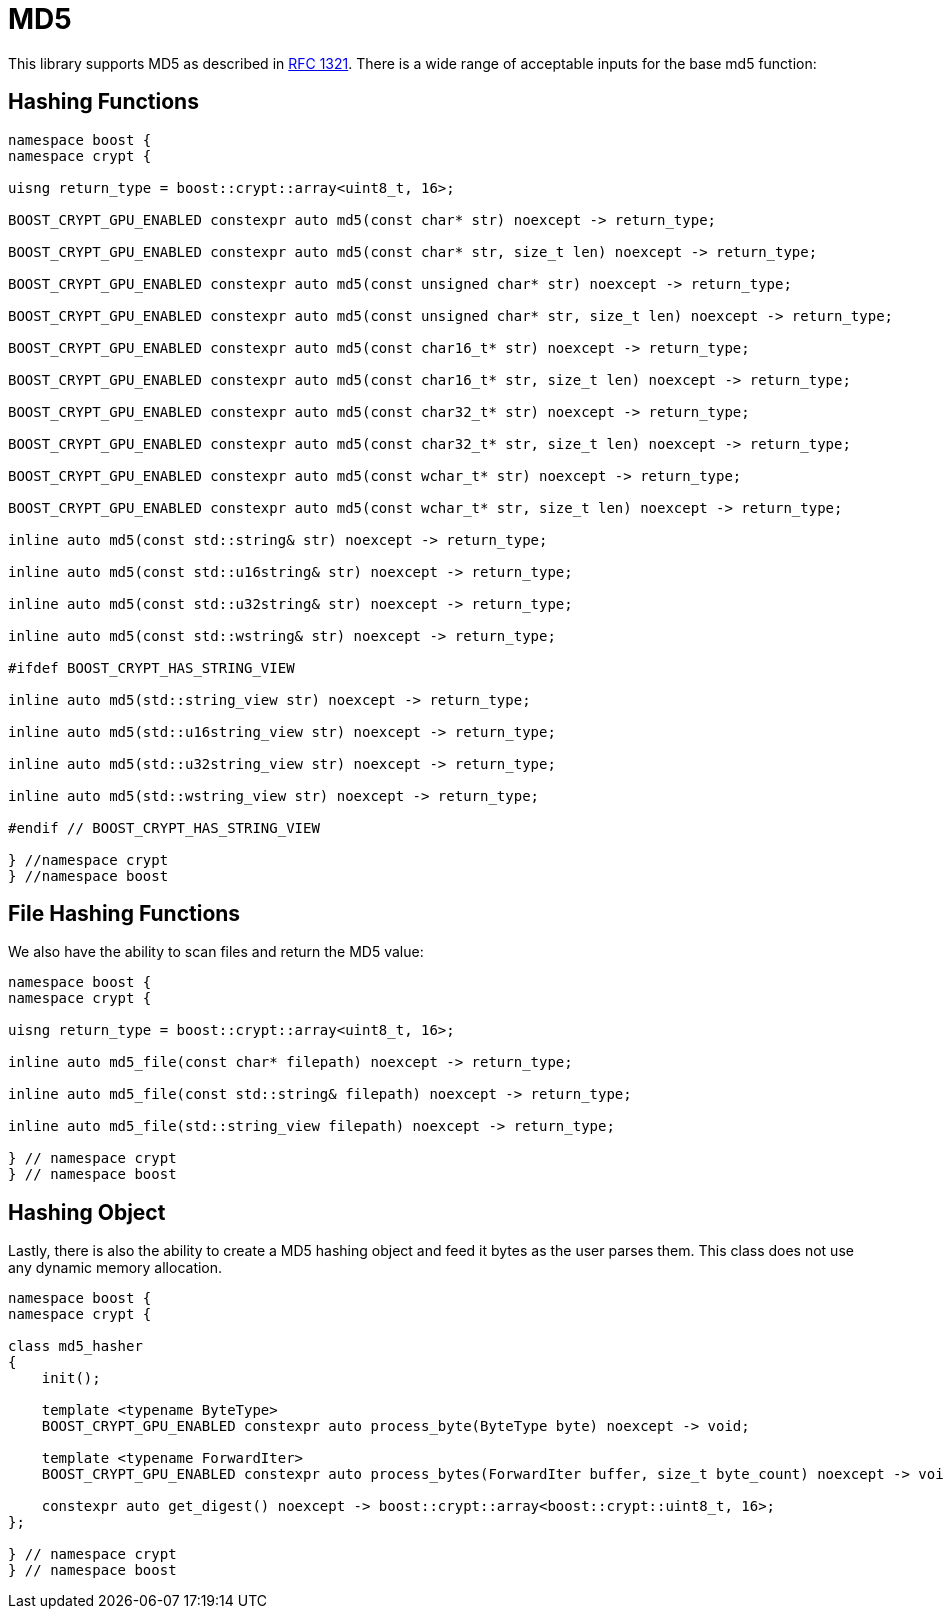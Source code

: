 ////
Copyright 2024 Matt Borland
Distributed under the Boost Software License, Version 1.0.
https://www.boost.org/LICENSE_1_0.txt
////

[#md5]
:idprefix: md5_

= MD5

This library supports MD5 as described in https://www.ietf.org/rfc/rfc1321.txt[RFC 1321].
There is a wide range of acceptable inputs for the base md5 function:

== Hashing Functions

[source, c++]
----
namespace boost {
namespace crypt {

uisng return_type = boost::crypt::array<uint8_t, 16>;

BOOST_CRYPT_GPU_ENABLED constexpr auto md5(const char* str) noexcept -> return_type;

BOOST_CRYPT_GPU_ENABLED constexpr auto md5(const char* str, size_t len) noexcept -> return_type;

BOOST_CRYPT_GPU_ENABLED constexpr auto md5(const unsigned char* str) noexcept -> return_type;

BOOST_CRYPT_GPU_ENABLED constexpr auto md5(const unsigned char* str, size_t len) noexcept -> return_type;

BOOST_CRYPT_GPU_ENABLED constexpr auto md5(const char16_t* str) noexcept -> return_type;

BOOST_CRYPT_GPU_ENABLED constexpr auto md5(const char16_t* str, size_t len) noexcept -> return_type;

BOOST_CRYPT_GPU_ENABLED constexpr auto md5(const char32_t* str) noexcept -> return_type;

BOOST_CRYPT_GPU_ENABLED constexpr auto md5(const char32_t* str, size_t len) noexcept -> return_type;

BOOST_CRYPT_GPU_ENABLED constexpr auto md5(const wchar_t* str) noexcept -> return_type;

BOOST_CRYPT_GPU_ENABLED constexpr auto md5(const wchar_t* str, size_t len) noexcept -> return_type;

inline auto md5(const std::string& str) noexcept -> return_type;

inline auto md5(const std::u16string& str) noexcept -> return_type;

inline auto md5(const std::u32string& str) noexcept -> return_type;

inline auto md5(const std::wstring& str) noexcept -> return_type;

#ifdef BOOST_CRYPT_HAS_STRING_VIEW

inline auto md5(std::string_view str) noexcept -> return_type;

inline auto md5(std::u16string_view str) noexcept -> return_type;

inline auto md5(std::u32string_view str) noexcept -> return_type;

inline auto md5(std::wstring_view str) noexcept -> return_type;

#endif // BOOST_CRYPT_HAS_STRING_VIEW

} //namespace crypt
} //namespace boost
----

== File Hashing Functions

We also have the ability to scan files and return the MD5 value:

[source, c++]
----
namespace boost {
namespace crypt {

uisng return_type = boost::crypt::array<uint8_t, 16>;

inline auto md5_file(const char* filepath) noexcept -> return_type;

inline auto md5_file(const std::string& filepath) noexcept -> return_type;

inline auto md5_file(std::string_view filepath) noexcept -> return_type;

} // namespace crypt
} // namespace boost
----

== Hashing Object

[#md5_hasher]
Lastly, there is also the ability to create a MD5 hashing object and feed it bytes as the user parses them.
This class does not use any dynamic memory allocation.

[source, c++]
----
namespace boost {
namespace crypt {

class md5_hasher
{
    init();

    template <typename ByteType>
    BOOST_CRYPT_GPU_ENABLED constexpr auto process_byte(ByteType byte) noexcept -> void;

    template <typename ForwardIter>
    BOOST_CRYPT_GPU_ENABLED constexpr auto process_bytes(ForwardIter buffer, size_t byte_count) noexcept -> void;

    constexpr auto get_digest() noexcept -> boost::crypt::array<boost::crypt::uint8_t, 16>;
};

} // namespace crypt
} // namespace boost
----

